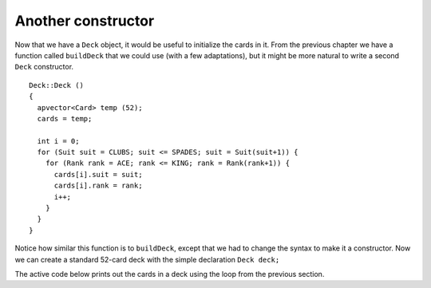 Another constructor
-------------------

Now that we have a ``Deck`` object, it would be useful to initialize the
cards in it. From the previous chapter we have a function called
``buildDeck`` that we could use (with a few adaptations), but it might
be more natural to write a second ``Deck`` constructor.

::

   Deck::Deck ()
   {
     apvector<Card> temp (52);
     cards = temp;

     int i = 0;
     for (Suit suit = CLUBS; suit <= SPADES; suit = Suit(suit+1)) {
       for (Rank rank = ACE; rank <= KING; rank = Rank(rank+1)) {
         cards[i].suit = suit;
         cards[i].rank = rank;
         i++;
       }
     }
   }

Notice how similar this function is to ``buildDeck``, except that we had
to change the syntax to make it a constructor. Now we can create a
standard 52-card deck with the simple declaration ``Deck deck;``

The active code below prints out the cards in a deck using the loop from the previous section.

.. activecode:: thirteenthree 
   :language: cpp

   #include <iostream>
   #include <string>
   #include <vector>
   using namespace std;

   enum Suit { CLUBS, DIAMONDS, HEARTS, SPADES };

   enum Rank { ACE=1, TWO, THREE, FOUR, FIVE, SIX, SEVEN, EIGHT, NINE,
   TEN, JACK, QUEEN, KING };

   struct Card {
     Rank rank;
     Suit suit;
     Card ();
     Card (Suit s, Rank r);
     void print () const;
   };

   struct Deck {
     vector<Card> cards;
     Deck ();
   };

   int main() {
     Deck deck;
     for (int i = 0; i<52; i++) {
       deck.cards[i].print();
     }
   }

   ====
   Card::Card () {
     suit = SPADES;  rank = ACE;
   }

   Card::Card (Suit s, Rank r) {
     suit = s;  rank = r;
   }

   void Card::print () const {
     vector<string> suits (4);
     suits[0] = "Clubs";
     suits[1] = "Diamonds";
     suits[2] = "Hearts";
     suits[3] = "Spades";

     vector<string> ranks (14);
     ranks[1] = "Ace";
     ranks[2] = "2";
     ranks[3] = "3";
     ranks[4] = "4";
     ranks[5] = "5";
     ranks[6] = "6";
     ranks[7] = "7";
     ranks[8] = "8";
     ranks[9] = "9";
     ranks[10] = "10";
     ranks[11] = "Jack";
     ranks[12] = "Queen";
     ranks[13] = "King";

      cout << ranks[rank] << " of " << suits[suit] << endl;
   }

   Deck::Deck ()
   {
     vector<Card> temp (52);
     cards = temp;

     int i = 0;
     for (Suit suit = CLUBS; suit <= SPADES; suit = Suit(suit+1)) {
       for (Rank rank = ACE; rank <= KING; rank = Rank(rank+1)) {
         cards[i].suit = suit;
         cards[i].rank = rank;
         i++;
       }
     }
   }

.. mchoice:: question13_4_1
   :answer_a: True
   :answer_b: False
   :correct: a
   :feedback_a: Correct! The for loops in the Deck constructor initialize each card to its proper value.
   :feedback_b: Incorrect! Are the cards printed out correctly?

   Based on your observations from the active code above, the cards in ``deck`` are initialized to the correct
   suits and ranks of a standard deck of 52 cards.
